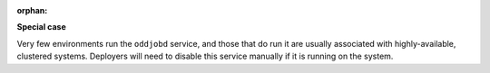 :orphan:

**Special case**

Very few environments run the ``oddjobd`` service, and those that do run it are
usually associated with highly-available, clustered systems. Deployers will
need to disable this service manually if it is running on the system.

